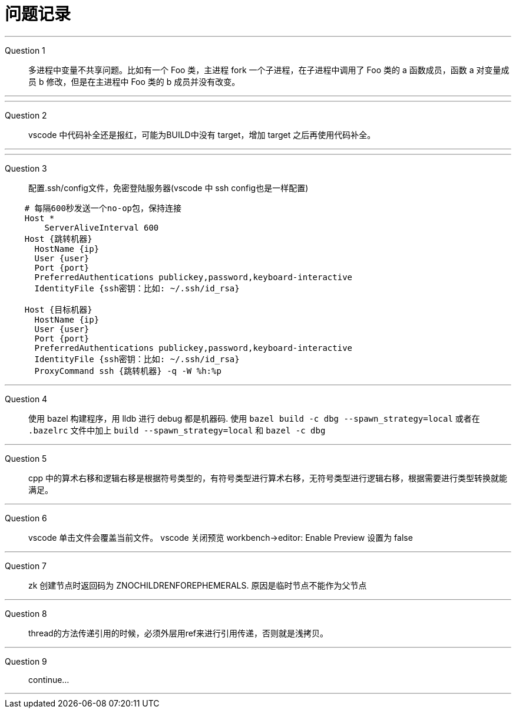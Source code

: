 = 问题记录

---
Question 1::
  多进程中变量不共享问题。比如有一个 Foo 类，主进程 fork 一个子进程，在子进程中调用了 Foo 类的 a 函数成员，函数 a 对变量成员 b 修改，但是在主进程中 Foo 类的 b 成员并没有改变。

---

---
Question 2::
  vscode 中代码补全还是报红，可能为BUILD中没有 target，增加 target 之后再使用代码补全。

---

---
Question 3::
  配置.ssh/config文件，免密登陆服务器(vscode 中 ssh config也是一样配置)
```bash
    # 每隔600秒发送一个no-op包，保持连接
    Host *
        ServerAliveInterval 600
    Host {跳转机器}
      HostName {ip}
      User {user}
      Port {port}
      PreferredAuthentications publickey,password,keyboard-interactive
      IdentityFile {ssh密钥：比如: ~/.ssh/id_rsa}

    Host {目标机器}
      HostName {ip}
      User {user}
      Port {port}
      PreferredAuthentications publickey,password,keyboard-interactive
      IdentityFile {ssh密钥：比如: ~/.ssh/id_rsa}
      ProxyCommand ssh {跳转机器} -q -W %h:%p
```

---
Question 4::
  使用 bazel 构建程序，用 lldb 进行 debug 都是机器码.
  使用 `bazel build -c dbg --spawn_strategy=local` 或者在 `.bazelrc` 文件中加上 `build --spawn_strategy=local` 和 `bazel -c dbg`

---
Question 5::
  cpp 中的算术右移和逻辑右移是根据符号类型的，有符号类型进行算术右移，无符号类型进行逻辑右移，根据需要进行类型转换就能满足。

---
Question 6::
  vscode 单击文件会覆盖当前文件。
  vscode 关闭预览 workbench->editor: Enable Preview 设置为 false

---
Question 7::
  zk 创建节点时返回码为 ZNOCHILDRENFOREPHEMERALS. 原因是临时节点不能作为父节点

---
Question 8::
  thread的方法传递引用的时候，必须外层用ref来进行引用传递，否则就是浅拷贝。

---
Question 9::
  continue...

---